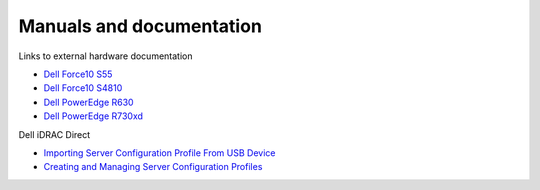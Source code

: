 Manuals and documentation
=========================

Links to external hardware documentation

* `Dell Force10 S55 <http://www.dell.com/support/home/no/en/nodhs1/product-support/product/force10-s55/manuals>`_
* `Dell Force10 S4810 <http://www.dell.com/support/home/no/en/nodhs1/product-support/product/force10-s4810/manuals>`_
* `Dell PowerEdge R630 <http://www.dell.com/support/home/no/en/nodhs1/product-support/product/poweredge-r630/manuals>`_
* `Dell PowerEdge R730xd <http://www.dell.com/support/home/no/en/nodhs1/product-support/product/poweredge-r730xd/manuals>`_

Dell iDRAC Direct

* `Importing Server Configuration Profile From USB Device <http://www.dell.com/support/manuals/uk/en/ukdhs1/Topic/idrac8-with-lc-v2.05.05.05/iDRAC8_2.05.05.05_UG-v1/en-us/GUID-8FE45EE9-9016-4956-A8C5-832C12958B42>`_
* `Creating and Managing Server Configuration Profiles <http://en.community.dell.com/cfs-file/__key/telligent-evolution-components-attachments/13-4491-00-00-20-44-02-34/Creating_5F00_Managing_5F00_ServerConfigurationProfiles_2D00_July2014.pdf>`_
